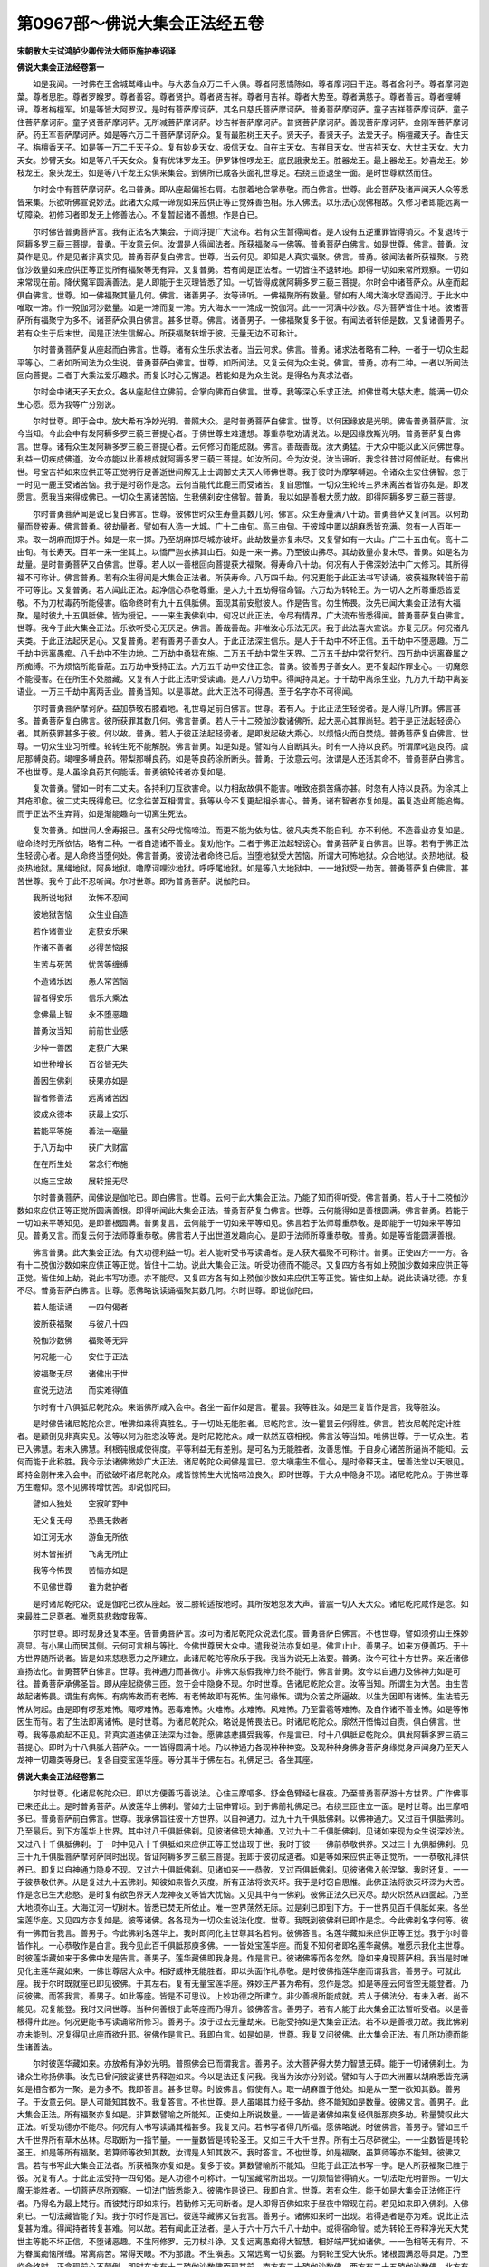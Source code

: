 第0967部～佛说大集会正法经五卷
==================================

**宋朝散大夫试鸿胪少卿传法大师臣施护奉诏译**

**佛说大集会正法经卷第一**


　　如是我闻。一时佛在王舍城鹫峰山中。与大苾刍众万二千人俱。尊者阿惹憍陈如。尊者摩诃目干连。尊者舍利子。尊者摩诃迦葉。尊者思胜。尊者罗睺罗。尊者善容。尊者贤护。尊者贤吉祥。尊者月吉祥。尊者大势至。尊者满慈子。尊者善吉。尊者哩嚩谛。尊者栴檀军。如是等皆大阿罗汉。是时有菩萨摩诃萨。其名曰慈氏菩萨摩诃萨。普勇菩萨摩诃萨。童子吉祥菩萨摩诃萨。童子住菩萨摩诃萨。童子贤菩萨摩诃萨。无所减菩萨摩诃萨。妙吉祥菩萨摩诃萨。普贤菩萨摩诃萨。善现菩萨摩诃萨。金刚军菩萨摩诃萨。药王军菩萨摩诃萨。如是等六万二千菩萨摩诃萨众。复有最胜树王天子。贤天子。善贤天子。法爱天子。栴檀藏天子。香住天子。栴檀香天子。如是等一万二千天子众。复有妙身天女。极信天女。自在主天女。吉祥目天女。世吉祥天女。大世主天女。大力天女。妙臂天女。如是等八千天女众。复有优钵罗龙王。伊罗钵怛啰龙王。底民誐隶龙王。胜器龙王。最上器龙王。妙喜龙王。妙枝龙王。象头龙王。如是等八千龙王众俱来集会。到佛所已咸各头面礼世尊足。右绕三匝退坐一面。是时世尊默然而住。

　　尔时会中有菩萨摩诃萨。名曰普勇。即从座起偏袒右肩。右膝着地合掌恭敬。而白佛言。世尊。此会菩萨及诸声闻天人众等悉皆来集。乐欲听佛宣说妙法。此诸大众咸一谛观如来应供正等正觉殊善色相。乐入佛法。以乐法心观佛相故。久修习者即能远离一切障染。初修习者即发无上修善法心。不复暂起诸不善想。作是白已。

　　尔时佛告普勇菩萨言。我有正法名大集会。于阎浮提广大流布。若有众生暂得闻者。是人设有五逆重罪皆得销灭。不复退转于阿耨多罗三藐三菩提。普勇。于汝意云何。汝谓是人得闻法者。所获福聚与一佛等。普勇菩萨白佛言。如是世尊。佛言。普勇。汝莫作是见。作是见者非真实见。普勇菩萨复白佛言。世尊。当云何见。即知是人真实福聚。佛言。普勇。彼闻法者所获福聚。与殑伽沙数量如来应供正等正觉所有福聚等无有异。又复普勇。若有闻是正法者。一切皆住不退转地。即得一切如来常所观察。一切如来常现在前。降伏魔军圆满善法。是人即能于生灭理皆悉了知。一切皆得成就阿耨多罗三藐三菩提。尔时会中诸菩萨众。从座而起俱白佛言。世尊。如一佛福聚其量几何。佛言。诸善男子。汝等谛听。一佛福聚所有数量。譬如有人竭大海水尽洒阎浮。于此水中唯取一渧。作一殑伽河沙数量。如是一渧而复一渧。穷大海水一一渧成一殑伽河。此一一河满中沙数。尽为菩萨皆住十地。彼诸菩萨所有福聚宁为多不。诸菩萨众俱白佛言。甚多世尊。佛言。诸善男子。一佛福聚复多于彼。有闻法者转倍是数。又复诸善男子。若有众生于后末世。闻是正法生信解心。所获福聚转增于彼。无量无边不可称计。

　　尔时普勇菩萨复从座起而白佛言。世尊。诸有众生乐求法者。当云何求。佛言。普勇。诸求法者略有二种。一者于一切众生起平等心。二者如所闻法为众生说。普勇菩萨白佛言。世尊。如所闻法。又复云何为众生说。佛言。普勇。亦有二种。一者以所闻法回向菩提。二者于大乘法爱乐趣求。而复长时心无懈退。若能如是为众生说。是得名为真求法者。

　　尔时会中诸天子天女众。各从座起住立佛前。合掌向佛而白佛言。世尊。我等深心乐求正法。如佛世尊大慈大悲。能满一切众生心愿。愿为我等广分别说。

　　尔时世尊。即于会中。放大希有净妙光明。普照大众。是时普勇菩萨白佛言。世尊。以何因缘放是光明。佛告普勇菩萨言。汝今当知。今此会中有发阿耨多罗三藐三菩提心者。于佛世尊生难遭想。尊重恭敬劝请说法。以是因缘放斯光明。普勇菩萨复白佛言。世尊。诸有众生发阿耨多罗三藐三菩提心者。云何修习而能成就。佛言。善哉善哉。汝大勇猛。于大众中能以此义问佛世尊。利益一切疾成佛道。汝今亦能以此善根成就阿耨多罗三藐三菩提。如汝所问。今为汝说。汝当谛听。我念往昔过阿僧祇劫。有佛出世。号宝吉祥如来应供正等正觉明行足善逝世间解无上士调御丈夫天人师佛世尊。我于彼时为摩拏嚩迦。令诸众生安住佛智。忽于一时见一鹿王受诸苦恼。我于是时窃作是念。云何当能代此鹿王而受诸苦。复自思惟。一切众生轮转三界未离苦者皆亦如是。即发愿言。愿我当来得成佛已。一切众生离诸苦恼。生我佛刹安住佛智。普勇。我以如是善根大愿力故。即得阿耨多罗三藐三菩提。

　　尔时普勇菩萨闻是说已复白佛言。世尊。彼佛世时众生寿量其数几何。佛言。众生寿量满八十劫。普勇菩萨又复问言。以何劫量而登彼寿。佛言普勇。彼劫量者。譬如有人造一大城。广十二由旬。高三由旬。于彼城中置以胡麻悉皆充满。忽有一人百年一来。取一胡麻而掷于外。如是一来一掷。乃至胡麻掷尽城亦破坏。此劫数量亦复未尽。又复譬如有一大山。广二十五由旬。高十二由旬。有长寿天。百年一来一坐其上。以憍尸迦衣拂其山石。如是一来一拂。乃至彼山拂尽。其劫数量亦复未尽。普勇。如是名为劫量。是时普勇菩萨又白佛言。世尊。若人以一善根回向菩提获大福聚。得寿命八十劫。何况有人于佛深妙法中广大修习。其所得福不可称计。佛言普勇。若有众生得闻是大集会正法者。所获寿命。八万四千劫。何况更能于此正法书写读诵。彼获福聚转倍于前不可等比。又复普勇。若人闻此正法。起净信心恭敬尊重。是人九十五劫得宿命智。六万劫为转轮王。为一切人之所尊重悉皆爱敬。不为刀杖毒药所能侵害。临命终时有九十五俱胝佛。面现其前安慰彼人。作是告言。勿生怖畏。汝先已闻大集会正法有大福聚。是时彼九十五俱胝佛。皆为授记。一一来生我佛刹中。何况以此正法。令尽有情界。广大流布皆悉得闻。普勇菩萨复白佛言。世尊。我今于此大集会正法。乐欲听受心无厌足。佛言。善哉善哉。非唯汝心乐法无厌。我于此法喜大宣说。亦复无厌。何况诸凡夫类。于此正法起厌足心。又复普勇。若有善男子善女人。于此正法深生信乐。是人于千劫中不坏正信。五千劫中不堕恶趣。万二千劫中远离愚痴。八千劫中不生边地。二万劫中勇猛布施。二万五千劫中常生天界。二万五千劫中常行梵行。四万劫中远离眷属之所痴缚。不为烦恼所能昏蔽。五万劫中受持正法。六万五千劫中安住正念。普勇。彼善男子善女人。更不复起作罪业心。一切魔怨不能侵害。在在所生不处胎藏。又复有人于此正法听受读诵。是人八万劫中。得闻持具足。于千劫中离杀生业。九万九千劫中离妄语业。一万三千劫中离两舌业。普勇当知。以是事故。此大正法不可得遇。至于名字亦不可得闻。

　　尔时普勇菩萨摩诃萨。益加恭敬右膝着地。礼世尊足前白佛言。世尊。若有人。于此正法生轻谤者。是人得几所罪。佛言甚多。普勇菩萨复白佛言。彼所获罪其数几何。佛言普勇。若人于十二殑伽沙数诸佛所。起大恶心其罪尚轻。若于是正法起轻谤心者。其所获罪甚多于彼。何以故。普勇。若人于彼正法起轻谤者。是即发起破大乘心。以烦恼火而自焚烧。普勇菩萨复白佛言。世尊。一切众生业习所缠。轮转生死不能解脱。佛言普勇。如是如是。譬如有人自断其头。时有一人持以良药。所谓摩叱迦良药。虞尼那嚩良药。竭哩多嚩良药。带梨那嚩良药。如是等良药涂所断头。普勇。于汝意云何。汝谓是人还活其命不。普勇菩萨白佛言。不也世尊。是人虽涂良药其何能活。普勇彼轮转者亦复如是。

　　复次普勇。譬如一时有二丈夫。各持利刀互欲害命。以力相敌故俱不能害。唯致疮损苦痛亦甚。时忽有人持以良药。为涂其上其疮即愈。彼二丈夫既得愈已。忆念往苦互相谓言。我等从今不复更起相杀害心。普勇。诸有智者亦复如是。虽复造业即能追悔。而于正法不生弃背。如是渐能趣向一切离生死法。

　　复次普勇。如世间人舍寿报已。虽有父母忧恼啼泣。而更不能为依为怙。彼凡夫类不能自利。亦不利他。不造善业亦复如是。临命终时无所依怙。略有二种。一者自造诸不善业。复劝他作。二者于佛正法起轻谤心。普勇菩萨复白佛言。世尊。若有于佛正法生轻谤心者。是人命终当堕何处。佛言普勇。彼谤法者命终已后。当堕地狱受大苦恼。所谓大可怖地狱。众合地狱。炎热地狱。极炎热地狱。黑绳地狱。阿鼻地狱。噜摩诃哩沙地狱。呼呼尾地狱。如是等八大地狱中。一一地狱受一劫苦。普勇菩萨复白佛言。甚苦世尊。我今于此不忍听闻。尔时世尊。即为普勇菩萨。说伽陀曰。

　　我所说地狱　　汝怖不忍闻

　　彼地狱苦恼　　众生业自造

　　若作诸善业　　定获安乐果

　　作诸不善者　　必得苦恼报

　　生苦与死苦　　忧苦等缠缚

　　不造诸乐因　　愚人常苦恼

　　智者得安乐　　信乐大乘法

　　念佛最上智　　永不堕恶趣

　　普勇汝当知　　前前世业感

　　少种一善因　　定获广大果

　　如世种增长　　百谷皆无失

　　善因生佛刹　　获果亦如是

　　智者修善法　　远离诸苦因

　　彼成众德本　　获最上安乐

　　若能平等施　　善法一毫量

　　于八万劫中　　获广大财富

　　在在所生处　　常念行布施

　　以施三宝故　　展转报无尽

　　尔时普勇菩萨。闻佛说是伽陀已。即白佛言。世尊。云何于此大集会正法。乃能了知而得听受。佛言普勇。若人于十二殑伽沙数如来应供正等正觉所圆满善根。即得听闻此大集会正法。普勇菩萨复白佛言。世尊。云何能得如是善根圆满。佛言普勇。若能于一切如来平等知见。是即善根圆满。普勇复言。云何能于一切如来平等知见。佛言若于法师尊重恭敬。是即能于一切如来平等知见。普勇又言。而复云何于法师尊重恭敬。佛言若人于出世道发趣向心。是即于法师所尊重恭敬。普勇。如是等皆能圆满善根。

　　佛言普勇。此大集会正法。有大功德利益一切。若人能听受书写读诵者。是人获大福聚不可称计。普勇。正使四方一一方。各有十二殑伽沙数如来应供正等正觉。皆住十二劫。说此大集会正法。听受功德而不能尽。又复四方各有如上殑伽沙数如来应供正等正觉。皆住如上劫。说此书写功德。亦不能尽。又复四方各有如上殑伽沙数如来应供正等正觉。皆住如上劫。说此读诵功德。亦复不尽。普勇菩萨白佛言。世尊。愿佛略说读诵福聚其数几何。尔时世尊。即说伽陀曰。

　　若人能读诵　　一四句偈者

　　彼所获福聚　　与彼八十四

　　殑伽沙数佛　　福聚等无异

　　何况能一心　　安住于正法

　　彼福聚无尽　　诸佛出于世

　　宣说无边法　　而实难得值

　　尔时有十八俱胝尼乾陀众。来诣佛所咸入会中。各坐一面作如是言。瞿昙。我等胜汝。如是三复皆作是言。我等胜汝。

　　是时佛告诸尼乾陀众言。唯佛如来得真胜名。于一切处无能胜者。尼乾陀言。汝一瞿昙云何得胜。佛言。若汝尼乾陀定计胜者。是颠倒见非真实见。汝等以何为胜恣汝等说。是时尼乾陀众。咸一默然互窃相视。佛言汝等当知。唯佛世尊。于一切众生。若已入佛慧。若未入佛慧。利根钝根咸使得度。平等利益无有差别。是可名为无能胜者。汝善思惟。于自身心诸苦所逼尚不能知。云何而能于此称胜。我今示汝诸佛微妙广大正法。诸尼乾陀众闻佛是言已。忽大嗔恚生不信心。是时帝释天主。居善法堂以天眼见。即持金刚杵来入会中。而欲破坏诸尼乾陀众。咸皆惊怖生大忧恼啼泣良久。即时世尊。于大众中隐身不现。诸尼乾陀众。于佛世尊方生瞻仰。忽不见佛转增忧苦。即说伽陀曰。

　　譬如人独处　　空寂旷野中

　　无父复无母　　恐畏无救者

　　如江河无水　　游鱼无所依

　　树木皆摧折　　飞禽无所止

　　我等今怖畏　　苦恼亦如是

　　不见佛世尊　　谁为救护者

　　是时诸尼乾陀众。说是伽陀已欲从座起。彼二膝轮适按地时。其所按地忽发大声。普震一切人天大众。诸尼乾陀咸作是念。如来最胜二足尊者。唯愿慈悲救度我等。

　　尔时世尊。即时现身还复本座。告普勇菩萨言。汝可为诸尼乾陀众说法化度。普勇菩萨白佛言。不也世尊。譬如须弥山王殊妙高显。有小黑山而居其侧。云何可言相与等比。今佛世尊居大众中。遣我说法亦复如是。佛言止止。善男子。如来方便善巧。于十方世界随所说者。皆是如来慈悲愿力之所建立。此诸尼乾陀等欣乐于我。我当为说无上法要。普勇。汝今可往十方世界。亲近诸佛宣扬法化。普勇菩萨白佛言。世尊。我神通力而甚微小。非佛大慈假我神力终不能行。佛言普勇。汝今以自通力及佛神力如是可往。普勇菩萨承佛圣旨。即从座起绕佛三匝。忽于会中隐身不现。尔时世尊。告诸尼乾陀众言。汝等当知。所谓生为大苦。由生苦故起诸怖畏。谓生有病怖。有病怖故而有老怖。有老怖故即有死怖。生何缘怖。谓为众苦之所逼故。以生为因即有诸怖。生法若无怖从何起。由是即有啰惹难怖。陬啰难怖。恶毒难怖。火难怖。水难怖。风难怖。乃至雷雹等难怖。及自作诸不善业怖。如是等怖因生而有。若了生法即离诸怖。是时世尊。为诸尼乾陀众。略说是怖畏法已。时诸尼乾陀众。廓然开悟悔过自责。俱白佛言。世尊。我等愚痴起不正见。背真实道违佛正法深为过咎。愿佛慈悲摄受我等。作是言已。时十八俱胝尼乾陀众。俱发阿耨多罗三藐三菩提心。即时为十八俱胝大菩萨众。一一皆得圆满十地。乃以神通力各现种种神变。及现种种身佛身菩萨身缘觉身声闻身乃至天人龙神一切趣类等身已。复各自变宝莲华座。等分其半于佛左右。礼佛足已。各坐其座。

**佛说大集会正法经卷第二**


　　尔时世尊。化诸尼乾陀众已。即以方便善巧善说法。心住三摩呬多。舒金色臂经七昼夜。乃至普勇菩萨游十方世界。广作佛事已来还此土。是时普勇菩萨。从彼莲华上佛刹。譬如力士屈伸臂顷。到于佛前礼佛足已。右绕三匝住立一面。是时世尊。出三摩呬多已。普勇菩萨前白佛言。世尊。我承佛旨往彼十方世界。以自神通力。过九十九千俱胝佛刹。以佛神通力。又过百千俱胝佛刹。乃至最后。到下方莲华上世界。其中过八千俱胝佛刹。见彼诸佛现大神通。又过九十二千俱胝佛刹。见诸如来现为众生说深妙法。又过八十千俱胝佛刹。于一时中见八十千俱胝如来应供正等正觉出现于世。我时于彼一一佛前恭敬供养。又过三十九俱胝佛刹。见三十九千俱胝菩萨摩诃萨同时出现。皆证阿耨多罗三藐三菩提。我即于彼初成道者。如是等如来应供正等正觉所。一一恭敬礼拜供养已。即复以自神通力隐身不现。又过六十俱胝佛刹。见诸如来一一恭敬。又过百俱胝佛刹。见彼诸佛入般涅槃。我时还复。一一于彼恭敬供养。从是复过九十五佛刹。知彼如来皆久灭度。所有正法将欲灭坏。我于是时窃自思惟。此佛正法将欲灭坏深为大苦。作是念已生大悲愍。是时复有欲色界天人龙神夜叉等皆大忧恼。又见其中有一佛刹。彼佛正法久已灭尽。劫火炽然从四面起。乃至大地须弥山王。大海江河一切树木。皆悉已焚无所依止。唯一空界荡然无际。过是刹已即到下方。于一世界见百千俱胝如来。各坐宝莲华座。又见四方亦复如是。彼等诸佛。各各现为一切众生说法化度。世尊。我既到彼佛刹已即作是念。今此佛刹名字何等。彼有一佛而告我言。善男子。今此佛刹名莲华上。我时即问化主世尊其名若何。彼佛答言。名莲华藏如来应供正等正觉。我于尔时善皆作礼。一心恭敬作是白言。我今见此百千俱胝那庾多佛。一一皆处宝莲华座。而复不知何者即名莲华藏佛。唯愿示我化主世尊。时彼莲华藏如来于多佛中发是告言。善男子。莲华藏佛即我身是。作是言已。彼诸佛等而各忽然。隐如来身现菩萨相。我当是时唯见化主莲华藏如来。一佛世尊居大众中。相好威神无能胜者。即以头面作礼恭敬。是时彼佛指莲华座而谓我言。善男子。可就此座。我于尔时既就座已即见彼佛。于其左右。复有无量宝莲华座。殊妙庄严甚为希有。忽作是念。如是等座云何皆空无能登者。乃问彼佛。而答我言。善男子。如此等座。皆是不可思议。上妙功德之所建立。非少善根所能成就。若人于佛法分。有未入者。尚不能见。况复能登。我时又问世尊。当种何善根于此等座而乃得升。彼佛答言。善男子。若有人能于此大集会正法暂听受者。以是善根得升此座。何况更能书写读诵常所修习。善男子。汝于过去无量劫来。已能受持如是大集会正法。若不以是善根力故。我此佛刹亦未能到。况复得见此座而欲升耶。彼佛作是言已。我即白言。如是如是。世尊。我复又问彼佛。此大集会正法。有几所功德而能生诸善法。

　　尔时彼莲华藏如来。亦放希有净妙光明。普照佛会已而谓我言。善男子。汝大菩萨得大势力智慧无碍。能于一切诸佛刹土。为诸众生称扬佛事。汝先已曾问彼娑婆世界释迦如来。今以是法还复问我。我当为汝亦分别说。譬如有人于四大洲置以胡麻悉皆充满如是相合都为一聚。是为多不。我即答言。甚多世尊。时彼佛言。假使有人。取一胡麻置于他处。如是从一至一欲知其数。善男子。于汝意云何。是人可能知其数不。我复答言。不也世尊。是人虽竭其力经于多劫。终不能知如是数量。彼佛又言。善男子。此大集会正法。所有福聚亦复如是。非算数譬喻之所能知。正使如上所说数量。一一皆是诸佛如来复经俱胝那庾多劫。称量赞叹此大正法。听受功德亦不能尽。何况有人书写读诵其福甚多。我复又问。若书写者得几所福。愿佛略说。时彼佛言。善男子。譬如三千大千世界所有草木丛林。尽取断为一指节量。一一量数皆是转轮圣王。又如三千大千世界。所有土石尽碎微尘。一一尘数皆是转轮圣王。如是等所有福聚。若算师等欲知其数。汝谓是人知其数不。我时答言。不也世尊。如是福聚。虽算师等亦不能知。彼佛又言。若有书写此大集会正法者。所获福聚亦复如是。复多于彼。算数譬喻所不能知。但能于此正法书写一字。是人所获福聚已胜于彼。况复有人。于此正法受持一四句偈。是人功德不可称计。一切宝藏常所出现。一切烦恼皆得销灭。一切法炬光明普照。一切天魔无能胜者。一切菩萨尽所观察。一切法门皆悉能入。彼佛作是说已。我即白言。世尊。若有众生。能于如是大集会正法修正行者。乃得名为最上梵行。而彼梵行即如来行。若勤修习无间断者。是人即得百佛如来于昼夜中常现在前。若见如来即入佛刹。入佛刹已。一切法藏皆能了知。我于尔时作是言已。彼莲华藏佛又告我言。善男子。诸佛如来时一出现。若得遇者是亦为难。说此正法复甚为难。得闻持者转复甚难。何以故。若有闻此正法者。是人于六十万六千八十劫中。或得宿命智。或为转轮王帝释净光天大梵世主等能不坏正信。不堕诸恶趣。不生阿修罗。无刀杖斗诤。又复远离愚痴得大智慧。相好端严犹如诸佛。一一色相等无有异。不为眷属痴恼所缠。常离病苦。常得天眼。不为那誐。不生嗔恚。又常远离一切贫窭。为铜轮王受大快乐。诸根圆满忍辱具足。乃至临命终时。正念现前心不颠倒。即时东方有十二殑伽沙数佛面现其前。南方有二十殑伽沙数佛。西方有二十五殑伽沙数佛。北方有八十殑伽沙数佛。上方有九十千俱胝佛。下方有百俱胝佛。如是等诸佛皆为现前。安慰其人咸作是言。汝善男子。勿生怖畏。汝先已能有大功德而为依怙。汝今见此百千俱胝那庾多殑伽沙数佛世尊不。彼答言见。时诸佛言。善男子。此诸如来。以汝功德力故俱来至此。彼人复言。我今以何善根力故而获如是。彼诸佛言。以汝久闻大集会正法大善根力。彼人又言。如我一人得闻正法。尚获如是无量功德。何况能令尽有情界普得闻知。时莲华藏如来广说。彼临命终人见诸佛已。又告我言。善男子。若人得闻此大正法一四句偈者。与彼供养十三殑伽沙数如来应供正等正觉。所获福聚等无有异。又若有人。得闻此大集会正法者。所有福聚。譬如遍满三千大千世界悉置胡麻。是等麻量一一皆是转轮圣王。假使有人。以诸珍宝各行布施。如是轮王所获福聚。不如唯施一须陀洹。若施一须陀洹。不如施彼遍满三千大千世界如前数量须陀洹。若施如是须陀洹。不如施一斯陀含。若施一斯陀含。不如施彼遍满三千大千世界如前数量斯陀含。若施如是斯陀含。不如施一阿那含。若施一阿那含。不如施彼遍满三千大千世界如前数量阿那含。若施如是阿那含。不如施一阿罗汉。若施一阿罗汉。不如施彼遍满三千大千世界如前数量阿罗汉。若施如是阿罗汉。不如施一缘觉。若施一缘觉。不如施彼遍满三千大千世界如前数量所有缘觉。若施如是缘觉。不如施一菩萨。若施一菩萨。不如施彼遍满三千大千世界如前数量所有菩萨。若施如是菩萨。不如于一如来发净信心布施供养。若于一如来信心供养。不如于彼遍满三千大千世界如前数量一切如来信心供养。虽于如是一切如来信心供养。不如有人于此大集会正法暂得闻持。所获福聚倍多于彼。何况更能书写读诵。如是功德不可称计。是时彼佛又告我言。善男子。汝可于此正法发净信心宣扬流布。诸凡夫类于此正法不能得闻。设有闻者生疑不信。如何能入此大法聚。譬如有人入于大海。而欲尽见其水边际。汝谓是人而能见不。我即答言。不也世尊。又如有人临于大海。以手勺水欲尽枯涸。汝谓是人而能成不。我复答言。不也世尊。是等愚人。虽于海水欲知边际欲尽枯涸。终不能就徒自疲劳。深为大失。时彼佛言。诸凡夫类亦复如是。于此正法不能听受。于生死海妄生颠倒增长愚痴。深为太失。是人虽经百千俱胝那庾多如来应供正等正觉出现于世。不种善根。不得见佛。不闻是法。不为诸佛之所护念。若有智者。能于百千俱胝那庾多佛所发净信心。见彼诸佛生大欢喜。乃从诸佛得闻是法。闻是法已即如实知不生轻谤。是人得大善利。即为诸佛共所护念。若人于此正法。能听受书写一四句偈者。是人当生过九十五千俱胝佛刹已。得生极乐世界佛闻法。寿命八万四千劫。彼莲华藏佛复告我言。若人于五逆罪。或自所作。或教他作。或见闻随喜。是人当受五无间苦。若有得闻此大集会正法一四句偈。即得销灭如是等业。是时彼佛。即复为我宣说伽陀。

　　汝今听我说　　闻此经功德

　　往劫有一人　　具造五种业

　　谓杀父害母　　破和合僧伽

　　毁菩萨三昧　　坏如来正智

　　彼人作是罪　　后即生追悔

　　忧恼复啼泣　　心生如是念

　　我造众恶业　　非唯坏此身

　　后世及多劫　　其身皆破坏

　　从苦生于苦　　苦受转复深

　　远离众善友　　为世所轻诮

　　世出世间法　　我悉皆已焚

　　无量劫善因　　破坏不增长

　　如世间舍宇　　众彩所庄严

　　而忽为火焚　　人皆绝爱乐

　　我作罪亦然　　此世与他世

　　为业火所焚　　自他非爱乐

　　在在世所生　　人讥骂捶打

　　常贫困饥渴　　苦恼众所侵

　　如是等报应　　非别因所感

　　皆从五业生　　不善果无失

　　我今苦既然　　谁为救护者

　　亲友力不能　　一切无依止

　　复作是思惟　　我不如今时

　　往彼高山顶　　坠身终此命

　　免增长恶业　　转生于苦恼

　　此世及他世　　为恶业所坏

　　内既无依怙　　身外亦复然

　　现为过失因　　当受极恶报

　　彼作是念已　　而复自啼泣

　　即时虚空中　　有天人告言

　　悲哉汝愚痴　　心生诸苦恼

　　无归复无救　　汝自作五业

　　杀父害母等　　苦恼今自受

　　何故作是思　　欲高山殒命

　　我今劝于汝　　勿起愚痴见

　　但生悔过心　　何须损身命

　　贪嗔痴三毒　　从汝心所生

　　恶趣中苦恼　　无由得免离

　　虽欲绝身命　　不得名精进

　　此处命速尽　　后恶报速生

　　汝今听我言　　为汝设方便

　　佛菩萨圣道　　汝未能趣向

　　今可往一山　　仙人修行处

　　汝当亲敬礼　　彼能为救护

　　有最胜方便　　谓上妙正法

　　能离诸怖畏　　销除极恶业

　　彼人于是时　　闻空中言已

　　即诣于山中　　仙人修行处

　　到已见一仙　　即时头面礼

　　合掌白是言　　愿仙救护我

　　我怖畏苦恼　　造极重五业

　　必堕于恶趣　　云何得免离

　　我于昼夜中　　饮食及坐卧

　　常忧生苦恼　　暂时无少乐

　　我今于仙人　　生信心尊重

　　如我所问者　　愿仙为我说

　　我造众恶业　　如何得销灭

　　时彼仙答言　　汝问我当说

　　是时彼仙人　　食已濯手足

　　即跏趺而坐　　听彼亲自首

　　彼人时右绕　　礼仙而退坐

　　白言我愚痴　　杀父及害母

　　破和合僧伽　　毁菩萨三昧

　　坏如来正智　　造此五种业

　　彼仙闻是说　　即时而谓言

　　汝实不善人　　作如此等罪

　　彼人闻仙言　　又复生忧恼

　　恐畏无所救　　必当堕恶趣

　　是时从座起　　礼彼仙人足

　　转复生恭敬　　作如是白言

　　仙人悲念我　　极重恶业者

　　疑惑苦恼深　　唯愿作依怙

　　我虽如是悔　　无出离方便

　　仙人大慈悲　　令我罪销灭

　　仙闻是说已　　安慰彼人言

　　汝今勿怖畏　　我能为救护

　　一心开导汝　　令汝离众苦

　　得重罪销灭　　我即是所归

　　佛有妙法门　　名为大集会

　　是最上方便　　汝昔曾闻不

　　彼人答仙言　　我昔未曾闻

　　仙人复告言　　哀哉罪业者

　　如人火已焚　　谁当为说法

　　我今以悲心　　示汝微妙法

　　汝今当善听　　我念往昔时

　　过无量无边　　阿僧祇数劫

　　时有一啰惹　　无垢月为名

　　眷属甚炽盛　　以正法治世

　　啰惹于一时　　而生育一子

　　即令召相师　　观彼善恶相

　　乃问相师言　　今我此一子

　　为善为恶相　　汝观当云何

　　相师前白言　　怪哉此一子

　　如我所观者　　其相极不善

　　啰惹复谓言　　不善相云何

　　如汝所观相　　谛实为我说

　　相师作是白　　此子至七岁

　　当起痴害心　　断于父母命

　　啰惹复告言　　其相虽如是

　　宁弃我身命　　此子终不坏

　　我若弃是者　　当不复人趣

　　即令诸眷属　　善养育我子

　　其后彼童子　　不久渐长大

　　是时无垢月　　忆彼相师言

　　即生如是念　　今我业恐至

　　有何所吝惜　　既作是念已

　　乃敕令童子　　汝今继我位

　　复谓童子言　　汝今当谛听

　　今我此境界　　广大复殊异

　　如日月照世　　富贵而自在

　　今我此提舍　　悉当付于汝

　　我于此境中　　不复为所有

　　时诸臣仆等　　忽闻是事已

　　来诣无垢月　　咸作是白言

　　我尊今何故　　弃舍于境界

　　其事知云何　　愿尊为我说

　　无垢月答言　　汝等今当知

　　付提舍与子　　亦非无因缘

　　我念于往昔　　啰惹名莲华

　　境界甚广大　　自在而富贵

　　而彼于一时　　亦生于一子

　　其年渐长大　　即害其父母

　　我今若不以　　此提舍与子

　　当如彼莲华　　受无量苦恼

　　我常自思惟　　不应生后悔

　　以是因缘故　　我今当付彼

　　是时彼仙人　　为造五业者

　　说是因缘已　　复告彼人言

　　汝今造五业　　极重过于彼

　　我生悲愍心　　为汝设方便

　　汝可诣佛所　　听大集会法

　　若得听受者　　罪业皆销灭

　　所有烦恼障　　悉皆得无碍

　　以闻正法故　　免堕于恶趣

　　若人能一心　　听大集会法

　　一四句偈者　　获无量福聚

　　灭五逆重罪　　得广大果报

　　一切诸盖缠　　刹那能解脱

　　时彼造业人　　闻仙所言已

　　即合掌恭敬　　一心头面礼

　　作如是赞言　　善哉善知识

　　能引示于我　　大集会法门

　　仙人说此已　　时有万二千

　　诸天子众等　　来诣仙人所

　　各恭敬合掌　　头面礼仙足

　　复有四俱胝　　诸大龙王众

　　亦来诣仙所　　以头面礼足

　　又有万八千　　俱胝夜叉王

　　来诣于仙所　　亦头面礼足

　　俱白如是言　　善哉大仙人

　　深了诸佛法　　善开天界门

　　及灭亿僧祇　　三涂受苦趣

　　称扬大集会　　微妙最上法

　　有殊胜功德　　能息诸重罪

　　若人于一偈　　随喜而听受

　　乃可得名为　　深种善根者

　　何况更一心　　生尊重恭敬

　　以华鬘涂香　　栴檀末香等

　　珍宝盖幢幡　　供养此正法

　　自作及劝他　　见闻生随喜

　　所获诸福报　　广大无有穷

　　善哉汝仙人　　真实具悲者

　　天子龙王众　　及夜叉王等

　　作是称赞已　　礼仙而不现

　　尔时普勇菩萨。于释迦牟尼佛前。广说莲华藏如来称赞大集会正法如是功德已。合掌恭敬前白佛言。世尊。若复有人。于此正法但能合掌顶礼恭敬。所获善利而复云何。佛言普勇。是人所获福聚亦复无边。譬如无热恼池龙王所居。而彼宫殿日所不照。有五大河。池水流出无有穷尽。假使有人欲知池水一一滴数。汝谓是人而能知不。普勇白言。不也世尊。佛言。此大集会正法。所有善根广大无比亦复如是。假使有人。欲知此法功德限量。纵经千劫终不能尽。又复普勇。此法甚深难解难了。一切如来所共尊重。若复有人须臾听受。即得如是广大利益。普勇菩萨复白佛言。世尊。彼五大河其名何等。佛言五大河者。所谓殑伽河。细多河。嚩刍河。阎牟那河。赞捺啰婆誐河。此五大河。一一各有五百小河而共围绕。其水流注入于大海。彼五大河一一河中。而复各有一大龙王。所谓欢喜龙王。商珂龙王。嚩汉底龙王。唧怛啰西那龙王。法思惟龙王。如是等龙王。各与一千眷属俱。于阎浮提时降甘雨。百谷苗稼皆悉滋茂。乃至山川溪壑林薮泉池。花卉果蓏枝叶根茎。雨之所及无不丰足。普勇当知。若有众生于此正法。起不善语业而生轻谤。彼所获罪无量无边。又复若有众生于此正法。发善语业而行赞叹。彼所获福聚亦无量无边。是人即能亲近善友。得见如来。若得见佛。即能销灭一切罪障。普勇。譬如四大洲中有铁轮王为一洲主。威猛自在广大快乐。复能利益一切人民。今此大集会正法亦复如是。于阎浮提中。为诸众生作大利益。若不得闻此正法者。是人不能成就阿耨多罗三藐三菩提。不能住菩提场处师子座转大法轮击大法鼓。亦复不能入涅槃界放大光明普照世间。普勇菩萨复白佛言。世尊。彼莲华上世界。莲华藏如来所说仙人。而能令彼造五业者得灭重罪。我实不知居何等位。愿佛慈悲当为开示。佛言普勇。彼仙人者已得不退转地。久已成就大集会正法。普勇当知。诸佛语言甚深微妙。若有闻此正法深生信受。是即见彼仙人。亦同见彼殑伽沙等诸佛如来殊妙色相。诸佛爱敬诸佛称赞。常所安住诸佛三昧。而能通达如是大集会正法。

**佛说大集会正法经卷第三**


　　尔时世尊。告普勇菩萨言。汝今谛听我念过去无量无数阿僧祇劫前。值遇十二俱胝如来应供正等正觉。同名宝上我于尔时修勇施行。即以饮食衣服殊妙庄严珍宝璎珞及诸华鬘涂香等。一一供养彼等诸佛。时诸如来。皆与我授阿耨多罗三藐三菩提记。普勇。我复又念过去劫中。值遇十八俱胝如来应供正等正觉。同名宝光。我亦是时修勇施行。亦以如上诸供具等。一一供养彼等诸佛。时诸如来亦皆与我授阿耨多罗三藐三菩提记。普勇。我复又念。过去劫中。值遇二十俱胝如来应供正等正觉。同名顶生。我亦是时修勇施行。亦以如上诸供具等。一一供养彼等诸佛。时诸如来亦皆与我授阿耨多罗三藐三菩提记。普勇。我复又念。过去劫中。值遇二十俱胝如来应供正等正觉。同名饮光。我亦是时修勇施行。亦以如上诸供具等。一一俱养彼等诸佛。时诸如来亦皆与我授阿耨多罗三藐三菩提记。普勇。我复又念过去劫中。值遇十六俱胝如来应供正等正觉。同名无垢光。我亦是时修勇施行。为大长者甚大财富。亦以如上诸供具等。一一供养彼等诸佛。时诸如来亦皆与我授阿耨多罗三藐三菩提记。普勇。我复又念过去劫中。值遇九十五俱胝如来应供正等正觉。同名能寂。我亦是时修勇施行。为大国王能以正法治于一切。自在快乐世财无量。亦以如上诸供具等。一一供养彼等诸佛。时诸如来亦皆与我授阿耨多罗三藐三菩提记。普勇。我复又念过去劫中。值遇九十俱胝如来应供正等正觉。同名作庄严。我亦是时修勇施行。为婆罗门有大宝聚。于一时中尽舍所有。办如上等诸妙供具。一一供养彼等诸佛。时诸如来亦皆与我授阿耨多罗三藐三菩提记。普勇。我复又念过去劫中。值遇十八俱胝如来应供正等正觉。同名金仙人。我亦是时修勇施行。亦以如上诸供具等。一一供养彼等诸佛。时诸如来亦皆与我授阿耨多罗三藐三菩提记。普勇。我复又念过去劫中。值遇十三俱胝如来应供正等正觉。同名吉祥光。我亦是时修勇施行。亦以如上诸供具等。一一供养彼等诸佛。时诸如来亦皆与我授阿耨多罗三藐三菩提记。普勇。我复又念过去劫中。值遇二十五俱胝如来应供正等正觉。同名妙华。我于尔时初发信心。出家修道常行精进。于如是等诸如来所。一一恭敬承事供养。如彼阿难等无有异。时诸如来亦皆与我授阿耨多罗三藐三菩提记。普勇。我复又念过去劫中。值遇十二俱胝如来应供正等正觉。同名胜观。我时于彼亦复出家。是时阎浮提中所有众生悉皆大富。七宝具足快乐无碍。无一众生受不足苦。彼诸佛等既出于世。广为众生宣说大集会正法。我时于彼诸如来所。恭敬尊重承事供养。求授阿耨多罗三藐三菩提记。时诸佛等皆不与我授记。我即白言。诸佛世尊。我于何时当得授记。彼诸佛言。善男子。汝从是过阿僧祇劫。有佛出世号曰然灯。彼佛世尊当授汝记。我时闻是诸佛言已。修菩萨行转复精进。即时又过阿僧祇劫。然灯如来出现于世。我时于彼为摩拏嚩迦名为胜云。修诸梵行得见彼佛。生大欢喜恭敬尊重发希有心。即持优钵罗华七茎。供养彼佛。作是愿言。愿我以此善根。回向阿耨多罗三藐三菩提。是时燃灯如来。于大众中与我授记作如是言。善男子。汝于未来世过阿僧祇劫当得成佛。名释迦牟尼。十号具足。我于尔时得授记已。于彼佛前踊身虚空。高十二多罗树。却复于地一心欢喜。即时证得无生法忍。普勇当知。我于如是无数劫中。修诸梵行种诸善根供养诸佛。皆为圆满诸波罗蜜故。自圆满已。复令无数百千俱胝那庾多众生悉皆圆满。如是一切诸波罗蜜法。我于今日。已得成就阿耨多罗三藐三菩提。普为众生广大宣说最上甚深微妙法门。若有众生乐见诸佛。即现佛身而为说法。若有众生乐见菩萨。即现菩萨身而为说法。若有众生乐见缘觉。即现缘觉身而为说法。若有众生乐见声闻。即现声闻身而为说法。又复若在天趣。即现天身而为说法。若在人趣。即现人身而为说法。若在龙趣。即现龙身而为说法。若在夜叉趣。即现夜叉身而为说法。若在鬼趣。即现彼身而为说法。随诸趣类一切众生彼彼色相而为现身。以善方便为宣妙法。使无怖畏令深信解。普勇。我今何故以诸方便。现种种身而为说法。以诸众生闻是法已。于胜义谛得大总持。观诸世间起无常想。常念修行一切善法。而能究竟离诸杂染。真实善根无所损减。我于长夜以是方便。利益安乐一切众生。普勇。如我上说。此大集会正法。有如是功德。于此会中有生疑者互相谓言。正法果报为有耶为无耶。阿耨多罗三藐三菩提为可得耶。为不可得耶。一切众生为能度耶。为不能度耶。有作是言。如佛所说。诸法实有因能生果。果必从因。种善因者善法何失。有作是言。诸法非有果报亦无。因本自空何能有果。因果既无妄言归趣。普勇。一切众生差别心行。明暗相违因果自异。彼正说者起真实见。是即名为建立正法。此人福报汝今听说。二十劫中不生北俱卢洲。二十五劫中皆生三十三天。彼天报尽乃生百千诸佛刹中。见彼诸佛听闻正法。是人不复退转于阿耨多罗三藐三菩提。彼邪说者起断灭见。是即名为破坏正法。此人罪报汝今复听。从此命终生大地狱受苦一劫。如是一劫而复一劫正满八劫。一一别生一大地狱。于如是等八大地狱受大苦已。复于九千二十八劫中。尚于三恶趣。展转复生受大苦恼。过是劫已虽得人身。于万六千劫中死母胎藏。万四千劫中舌根不具。万二千劫中为莽娑宾拏。万一千劫中生便无目。普勇当知。一切众生无有穷尽。若此界若他界。若生缘若死缘。若是处若非处。若可意若不可意。唯心造作随业发现。或有众生修诸善法得生天趣。或有众生为菩提故修诸行愿。或有众生渐得究竟无上寂灭。以是因缘。诸佛如来。为无数百千俱胝那庾多众生。若已发趣若未发趣。若天人龙神等说法化度。于刹那顷无有休息。尔时世尊当说法时。复有八万四千婆罗门众。九十千俱胝外道尼乾陀等众。互相议言。今沙门瞿昙。居王舍城鹫峰山中。普会大众知说何等。我等今者可共往彼相与论义。正当是时诸婆罗门外道既相议已。乃与无数眷属来诣佛所。是时世尊。即于会中。放大希有净妙光明普照大众。时慈氏菩萨摩诃萨即从座起。偏袒右肩右膝着地。合掌恭敬前白佛言。世尊。非无因缘而放是光。今此大众咸欲闻知。愿佛慈悲为我等说。佛言善男子。汝今当知。今此会中有无量众皆来集会。慈氏菩萨复白佛言。世尊。为何等众。若天众耶。若人众耶。若龙神夜叉等众耶。佛言慈氏。如汝所言皆来集会。复有诸婆罗门外道尼乾陀等众。来入会中与我论义。既调伏已。我即当为如应说法。彼八万四千婆罗门。九十千俱胝外道尼乾陀等众。皆发阿耨多罗三藐三菩提心。慈氏。复有万八千俱胝龙王众。来入会中闻我说法已。亦皆发阿耨多罗三藐三菩提心。复有六万俱胝净光天子众。三万二千俱胝诸天魔众。万二千俱胝阿修罗众。如是等皆来入会听受正法。复有诸大国王。所谓欢喜王。妙喜王。最上喜王。人仙王。净军王。梵音王。善现王。爱军王。喜军王。妙色王。胜军王。增长王。如是等五百大国王。各与千俱胝眷属俱。皆来入会听受正法。一一皆住坚固阿耨多罗三藐三菩提心。慈氏。以是因缘放此光明。

　　尔时慈氏菩萨。闻佛说是大众集会。于天人非人等中。有发阿耨多罗三藐三菩提心者。有闻正法生信受者。生大欢喜礼佛足已右绕三匝。即于会中隐身不现。是时诸婆罗门外道尼乾陀左啰迦波哩没啰惹迦。若天若龙。乃至五百大国王等。到佛所已随自修敬各坐一面。

　　尔时东方有三万俱胝大菩萨众。东南方亦复如是。南方有五万俱胝大菩萨众。西南方亦复如是。西方有六万俱胝大菩萨众。西北方亦复如是。北方有八万俱胝大菩萨众。东北方亦复如是。上方有十万俱胝大菩萨众。下方有九万俱胝大菩萨众。如是等十方诸大菩萨众。一一皆已圆满十地。随方而来入佛会中。到佛所已各各头面。礼世尊足退坐一面。

　　尔时世尊。告普勇菩萨言。普勇。汝今复往十方世界。宣示诸菩萨众。作如是言。如来今日当为众生宣说大集会正法。令彼十方一切菩萨合掌顶礼生随喜心。

　　尔时普勇菩萨承佛圣旨。即以头面礼世尊足右绕三匝。忽于会中隐身不现。遍往十方世界。随一一方发大音声。作是唱言。今娑婆世界释迦牟尼如来。当为众生宣说大集会正法。如是三复皆唱是言。今娑婆世界释迦牟尼如来。当为众生宣说大集会正法。是时十方诸佛及诸菩萨。皆闻是言各各称赞。善哉善哉。释迦牟尼如来。能与众生利益安乐。及赞普勇菩萨。能于十方世界宣扬佛事。

　　尔时普勇菩萨。遍于十方世界。宣示诸大菩萨已。一弹指顷还复此土住立佛前。礼世尊足退坐一面。是时四方有四风神王来入会中。尽王舍城所有境界过百由旬。悉令清净无诸尘秽。帝释天主持金刚杵来入会中。诸魔外道慑然而视十方世界。于虚空中布大香云降大香雨。沉水栴檀不可为喻。又复雨众天华。所谓优钵罗华俱母那华。奔拏利迦华等。种种妙华。住于空中变成伞盖。又于佛上变作八万四千楼阁。一一皆是七宝所成。众彩杂饰殊妙庄严。又于空中现大宝座无量无边。一一座上悉皆有佛。现为众生宣说妙法。时彼三千大千世界六种震动。

　　尔时普勇菩萨摩诃萨。合掌恭敬前白佛言。世尊。以何因缘于虚空中。现斯瑞相甚为希有。而彼大地忽然震动。愿佛慈悲当为宣说。

　　佛言普勇。今此会中十方诸大菩萨。及天人龙神等皆悉来集。我今当为宣说正法。又复为诸外道。破彼邪心令归正见。以是因缘故现斯瑞。普勇当知。诸凡夫类虽得值遇如来应供正等正觉出现世间。不能于佛殊妙色相。起尊重心生难遭想。设得闻佛宣说正法。不能依法修行。复生取相起我慢心。暂得听闻妄生多解。而复起于易所得想。疑惑不信作如是言。如佛所说若契经若祇夜。我昔不闻知何所说。我今不能听受记念。我于诸法悉自了知。此人以是迷惑心故。恣己愚痴违背佛法作罪业因。自造经书撰集义理。于世间中而为正说作如是言。我所造集是巧便智。转劝他人使令修习。虽复以己所造经书劝人修习。设使种种方便。终不能令一补特伽罗而获利乐。于多生中自坏其身。业因缘故临命终时受大苦恼。普勇。此诸外道起迷惑心。生不正见不能解脱。如彼初生飞禽未生翅羽其何能飞。说能飞者是为虚诳。此外道辈若不回心归佛正法。其何能得究竟无上清净涅盘。彼常自计为涅盘者亦为虚诳。何以故。此外道辈造不正因起戒禁取。破坏自身断灭正法。坚着我见无由解脱。设得人身尚非胜报。云何实得清净涅盘。于其自身犹未能知。本何所来当何所往。生灭唐捐受诸苦恼。增长恶趣无有休息。我观是辈深可悲愍。

　　尔时世尊作是说已。告诸外道尼乾陀等言。汝等当知。阎浮提中有大珍宝。无能护者随意当用。我所宣说是大法聚。诸有求者无所吝惜。汝等若有疑惑及所希求当恣汝问。如来大悲一一为汝分别开示。

　　尔时诸外道尼乾陀等各从座起。合掌向佛作是问言。世尊。佛于长夜度诸众生令出轮回。云何众生生灭相续无有间断。我于是事不能了知。愿佛宣说。

　　尔时世尊即于会中。告药王军菩萨言。今此会中诸外道辈。以我大法光明威神照故渐能开解。被精进铠息疑惑心。能以此义问佛世尊。药王军。一切生者略有二种。一者久生。二者初生。譬如有人富贵自在。忽于一时以水沐发。复以鲜洁上妙衣服。而为严饰乃出其舍。时有贫人见已欣乐。即自还家亦沐其发。复以故衣洗濯令净。是人虽复多汲其水。濯彼故衣徒使疲劳。终不能令服饰新好。一切生中。若久生者同彼贫人。濯其故服终不能净。若初生者如彼富人。衣新好衣未生尘垢。

　　尔时诸婆罗门外道尼乾陀等。闻佛作是说已即白佛言。何者初生。何者久生。佛言彼六趣中相续展转。受苦众生名为久生。何以故。此等众生于六趣中。不生厌离不求解脱。时诸婆罗门外道等。复白佛言。世尊。如佛所说。久生众生于轮回中。受诸苦恼不能解脱。初生众生愿佛显示。作是言已。尔时忽有九十四千俱胝摩拏嚩迦。来入会中。于世尊前不伸礼敬。复无所问默然而住。是时药王军菩萨。见是事已即白佛言。世尊。何因缘故。今此辈等来入佛会。而不礼敬复无所问。其事云何。佛言药王军。此诸摩拏嚩迦是初生者。于佛世尊未有所问。是时彼诸摩拏嚩迦。即作是言。世尊。我等是初生者。佛言。如是如是。汝等初生如日初出。光明普照遍于一切。无量众生所共瞻睹。汝等久于佛道心已成熟。诸菩萨法昔已通达。虽名初生而久修习。是时九十四千俱胝初生摩拏嚩迦。即各踊身虚空从空中下。一一皆得圆满十地。

　　尔时药王军菩萨。合掌恭敬生希有心。前白佛言。世尊。此等众生得大善利。久已尽彼轮回苦恼具大精进。是名初生。今日见佛于刹那间即得解脱。是时诸婆罗门外道尼乾陀等众中有诸盲者。以闻法故忽见光明。各得观佛殊妙色相。见佛相已咸作是言。如来应供正等正觉。是最胜师我等归依。即起合掌生净信心。俱白佛言。我等今者得见世尊。佛言。汝等应当重复审谛。观佛如来殊善色相。汝等当知。汝等今者。诸善根力已成熟故得见世尊。又得听闻大集会法。是时诸盲外道。得是利已生大欢喜。各各皆发阿耨多罗三藐三菩提心。

　　尔时会中诸婆罗门外道尼乾陀等。闻佛说法。亦皆发阿耨多罗三藐三菩提心。证得无生法忍。悉皆圆满十地。即时又成大菩萨众。乃各踊身虚空高七多罗树。于其空中各现种种神通变化。及化种种华鬘璎珞。伞盖幢幡七宝楼阁等。住于佛上而为供养。各作是念。今我此身从佛智生。从正法生。一切如来是真归处。作是念已从空而下。礼世尊足退住一面。

　　是时会中有无数百千天子。见是事已。即说伽陀。

　　我佛大沙门　　得最上善利

　　于一切世间　　最尊无与等

　　三摩地愿力　　皆悉已具足

　　一切胜义法　　无余不知者

　　一切众生类　　无始轮回苦

　　佛善巧方便　　普令得解脱

　　婆罗门外道　　咸得大利乐

**佛说大集会正法经卷第四**


　　尔时药王军菩萨摩诃萨从座而起。益加恭敬。膝轮着地礼世尊足。礼已合掌前白佛言。世尊。以何因缘。此诸菩萨能于空中现诸神变。于如来前现诸色像。佛言谛听。药王军。此诸善男子。已得一切如来共所摄受。不久即成阿耨多罗三藐三菩提。处大法座转妙法轮。以法光明普照群品。以是因缘能为变化。

　　是时药王军菩萨复白佛言。如佛世尊于长夜中。度脱三界一切众生其数甚多。云何是等无有穷尽。佛言。善哉善哉。药王军。譬如有人以诸谷麦而为种莳。各各分别而无间杂。其后依时彼诸种子皆悉成熟。是人即时次第而收。若谷若麦亦无间杂。如是展转收已复种。种已复收无有穷尽。药王军。此诸众生亦复如是。业因缘故布诸种子。若善若恶无有间杂。后时成熟受诸果报亦无间杂。如是展转生已复生亦无穷尽。

　　药王军。诸有修习菩萨行者。能布一切善法种子。一一成熟。既成熟已即能出生一切善法。善法生已生大欢喜爱乐佛法。彼善法种虽经多劫终无能坏。药王军。当知是名初发心菩萨。而彼所得一切善法。聚集了知转倍增胜。虽复梦有所见。而能离诸怖畏。何以故。一切业障悉得清净。不造恶法离诸苦恼。恶境现前而不能动。若于梦中见大火聚光焰炽盛。菩萨见已不生怖畏。何以故。诸烦恼薪为智慧火之所焚烧。无能乱故。又于梦中若见大水。而不清洁彻底浊秽。菩萨见已亦不生怖。何以故。已尽一切所作业故。如牛撤轭而得自在。又于梦中持以利刀。自断其头复断他头。菩萨尔时亦不生怖。何以故。贪嗔痴法诸烦恼中而为根本。菩萨已断无所惧故。药王军。彼初发心菩萨于六趣轮回已得解脱。而复于中随顺受生。皆是菩萨以方便力。示现化度一切众生。而实菩萨常生诸佛清净刹中。一切如来所共摄受。

　　药王军。汝今当知。于后末世若有众生。能发回向菩提心者。是即安住一切佛智。得见诸佛圆满善法。永不复生诸疑惑心。药王军。我于无数百千那庾多劫。勤行苦行修诸善法。于一切法觉了自性。即得成就阿耨多罗三藐三菩提。既圆满已复以方便善巧智慧广说诸法。令诸众生得生诸佛清净刹中受胜妙乐。而能了知诸灭道法。了知胜妙诸根本法。了知胜妙善处法。了知胜妙神通法。了知胜妙善处寂灭法。药王军。所言灭者其义云何。药王军菩萨言。世尊。所谓法处。佛言。法处者何。药王军菩萨言。其法处者。所谓精进持戒二法。若已发起。若未发起。戒行具足。是名法藏。世尊。诸法从是法藏所生。佛言。善哉善哉。药王军。于如来前能答是义。药王军菩萨复白佛言。世尊。诸佛如来以何义故出现世间。佛言药王军。诸佛出世。为欲令诸众生持戒多闻得具足故。令悉了知胜妙乐处故。令于一切胜妙法门通达趣入故。入是法门已即能广修一切善法。以方便力增长善根。于世出世最胜妙法皆悉通达。药王军菩萨白佛言。世尊。云何名出世法。佛言药王军。出世法者所谓涅槃法。若了诸法自性。是即了知涅槃胜法。彼诸法者即正法蕴。若于是法如实而知。如实而证。于出世法中是为第一。药王军。诸异生类。于佛世尊深妙法中。自不生信趣向修习。亦复不能转劝他人。此等异生身坏命终。而无善法为所依怙。药王军。汝今谛听。我念往昔有一商人。为求利故借千两金。欲往他国而为贸易。其人父母以爱念故谓其子言。此等金宝非己所有。若自持往或时散失苦恼倍增后悔何益。是时其子反生恚恨不听是言。即负此金便往他国。既至彼已时分未久。其所负金皆已散坏。复无所得渐不能住。即便追悔生大苦恼。其人后时虽复还国不自归舍。以苦恼心生大疾病。时彼父母知子虽还不便归舍。又闻金宝皆已散坏。忧愁迷闷窃相谓言。此非我子是大恶友。破坏我族悉使贫匮。复致他怨何所依赖。我等今者作何方便得免斯苦。是时父母以忧苦故。厌己身命欲自殒灭。时彼商人既闻父母忧恼如此。即便还家向彼父母哽然而住。父母忽见其子。顿失前怒即同谓言。我子何能受斯病苦。我闻是事恐汝命终。汝今既来宽我忧虑。时彼商人告父母言。我身与心苦恼如是。支节痛逼命将不救。何以故。我于今时眼不欲视。耳不欲闻。心识迷闷众苦所集。设使父母如何救护。父母告言。我子于此勿生怖畏。汝命未尽我皆救汝。汝今苦恼必是虐疾。心识迷乱妄有所见。时子答言。我非虐疾亦无所见。诸可爱境皆不现前。唯见死苦大可怖事。定趣命终无能救者。父母告言。我子所苦。多是天神所持。世间诸有被执持者。皆诣天祠以求救护。若如是者方得脱免。子言可尔。是时父母持以妙香即诣天祠。既至彼已告守门者。引至天前焚香启愿祈求悔谢。时守门者谓父母言。汝若欲子病得脱免。天神欢喜。当设祭祀必获如意其所祭物。法应当须断一人命。及一钵戌方名为祭。是时父母闻彼言已共相谓言。我今若不祀彼天神。我子何由得免斯苦。然我今者家复穷困。何能办彼祭所须物。宜共还家作诸方计。既相议已即便还家。尽其家中一切所有。而为贸易得一钵戌。复共出舍诣一富人作是告言。我今求贷黄金少分。当期十日即便归还。若违是言过十日者。我皆以身为君婢仆。作是言已富人即与。时彼父母既得金已不复还家。即持是金而得一人。其所鬻人不知何作。即随其主诣彼天祠。至天祠已谓守门者言。我等今者持所祭物来祀天神。守门者言。汝当随意。时彼父母于天神前焚香启愿作如是言。愿我此子病苦得免。天神欢喜。言已即时以所祭人及彼钵戌。自手断命而为祭祀。其所祭人当断命时。既被持缚无所能避。唯念诸佛一称是言。那谟没驮耶。言已命断时彼天神受其祭已诳父母言。汝子所疾是我所执。我今放舍令子得脱。是时父母闻其言已。欢喜踊跃拜谢而出。父母相庆互相谓言。我子从今既得病愈。又复决定而得长命。我等今者虽复无金。可还富人当如本言。为彼婢仆而无所恨。是时父母方共言议。未及还家忽逢人告。子命已尽。时彼父母一闻是言。生大苦恼俱死躄地。佛言药王军。我观世间愚痴异生惑业所缠。不善知识共相集会。互为衰损亦复如是。此等异生身坏命终堕于恶趣。受大苦恼无能救护。

　　药王军菩萨白佛言。世尊。如佛所说祀天神者。此等异生死堕何处。佛言药王军。止不须问。药王军复白佛言。世尊。我等众中有乐闻者愿佛为说。佛言药王军。汝今当知。时彼父母既命终已。俱堕众合地狱受大苦恼。时彼子者堕炎热地狱中受大苦恼。彼天祠中为守门者。以导引故见作随喜。命终已后堕阿鼻地狱受大苦恼。药王军复白佛言。世尊。彼所祭人当生何处。佛言药王军。此人命终生三十三天。六十劫中受胜妙乐。药王军复白佛言。世尊。此人以何因缘得生于彼。佛言药王军。此人临命终时。纯善相应发净信心。归依如来一称那谟没驮耶故。是人即为深种善根。又复于八十劫中得宿命智。在在所生离诸烦恼息一切苦。

　　尔时药王军菩萨前白佛言。世尊。诸有众生。乐欲趣证涅盘法者。当修何行。佛言药王军。当修精进行勇猛坚固。药王军言。云何名精进行。又于何处而能发起。佛言。精进行者。于诸果法而不懈退。是名精进行。精进处者。所谓预流果名精进处。一来果名精进处。不还果名精进处。阿罗汉果名精进处。缘觉果缘觉智果名精进处。菩萨果菩萨智果名精进处。药王军。诸修菩提者。于如是等处。而能发起广大精进。

　　尔时佛告药王军菩萨言。我念往昔。于一时中有一摩拏嚩迦。于平实地才种一树。即生芽茎枝叶华果光润可爱。其树盘根广一由旬。于少时间悉皆具足。次复有一摩拏嚩迦。寄前树侧亦种一树根才置地。忽为大风之所偃拔。芽茎枝叶尚不能生。况复华果而能成就。彼次种树人见是事已。即移其树欲种他处。是时先种树人作如是言。云何于我平实地上而致破坏。彼次种树人言。我今自为移所种树。非特破坏汝平实地。如是往来互相诤竞。是时有人潜告于王。王既闻已敕令往捉。使者奉命奔至于彼。时二诤人各大惊怖。使者执持来至王所。是时王问彼二人言。汝等何故互相诤竞。先种树人具如实说。次种树者作如是言。大王当知。我为自无地土种植。暂于此人借地种树。我所种者为风所拔根不能固。至于芽茎枝叶华果皆不能生。此人种树于少时间即生芽茎。枝叶华果悉皆具足。又复盘根一由旬量。我见是事内自羞愧。即移其树欲种他处。彼获如意而复生嗔。以是缘故共相诤竞。愿王察我无赐罪罚。时王即敕召集臣寮。是时诸臣寮等有三十俱胝。闻王有命齐至王所。俱白王言。有何宣令。王言。汝等当知。今我国中适闻一事甚为希有。此有一人才种一树。于少时间即生芽茎。枝叶华果悉皆具足。又复盘根一由旬量。汝等颇曾见是事不。如我所见诸有树木。开华结果极甚疾者。亦半月分。或一月分。今此树者昔未闻见。汝等云何。是时臣寮中。有一人前白王言。我于是事亦未决定如实可信。如王所说我亦生疑。愿王更召此种树人。审谛而问知其实不。王即宣召先种树人而复问言。汝所种树于少时间开华等事当如实不。汝若虚妄我必罪汝。时彼人言。王如父母能生于我。我今对王何敢虚妄。愿王无疑是事诚实。王言。我昔未闻况复能见。我于是事如何生信。是时彼人复白王言。大王若或不信。愿王诣彼亲自观察。时王即与三十俱胝臣寮同诣树所。既至彼已即见其树枝叶滋茂果实繁多。见已生信叹其希有。王时于彼亦种一树。亦不即生芽茎枝叶况复华果。王既见已惭对臣寮。生大嗔恚即敕令伐。彼先种树诸力士等。咸遵王命持斧竞伐伐一树时有十二树同时复生。七宝庄严广大殊妙。时王见已转复生嗔。又敕令伐如是等树。时诸力士又共持斧伐十二树。伐此树时是处复有二十四树同时还生。彼一一树枝叶华果转复繁茂。又复皆有一命啄鸟游戏其上。众色严身音声清妙。时王见已复甚嗔恚。自索一斧欲断一树。斧所及处甘露流溢。时王见已便生信悔。敕令召彼先种树人。是时此人先被持缚。今方得解奔诣王所。王复问言。汝何缘故始种一树。即生芽茎枝叶华果。我令伐已生十二树。七宝庄严广大无比。如是又伐即复又生转倍于前。异鸟奇音甚为希有。我亦种树不即能生。况复华果庄严等事。是义云何汝当实说。彼人答言。大王。是我福德力之所致故。如是又言。大王。是我福德力之所致故。时诸臣寮闻是语已。皆大嗔怒咸作是念。如何此人对王自矜我福德力。即共责彼而作。是言。汝愚痴人如何对王自矜福德。若如是者汝莫胜王或与王等。尔时彼人向诸臣寮。稽首恭敬说是伽陀。

　　我不乐王位　　广集诸财宝

　　久发最胜愿　　成佛二足尊

　　我至涅盘界　　而不住寂灭

　　以方便愿力　　出现于世间

　　说法度众生　　咸令至彼岸

　　离缚而自在　　得最上安乐

　　我以宿业故　　今被王持缚

　　胜愿力既然　　我业尽销灭

　　尔时复有二十四俱胝金啄鸟。飞于空中出清妙声奏诸音乐。是时复有三万二千妙宝楼阁同时出现。一一楼阁其量高广二十五由旬。彼楼阁间一一别有二十五俱胝金啄鸟。翔集其上说是伽陀。

　　大王何故起恶心　　伐彼可爱即生树

　　佛神力故刹那间　　二六倍等复生长

　　王以我心亦种树　　不生芽茎及华果

　　见如是事信不生　　徒增烦恼起嗔恚

　　王善力故后生信　　当来定获最胜果

　　尔时王言。空中声者是大贤善。我本何心故生破坏。我今已信深自悔责。时王又闻空中作如是言。大王。彼先种树者。即当成佛出现世间为天人尊。王即仰问空中贤者。彼次种树人。以何缘故种树不生。空中答言。大王当知。此人广造罪业无少善根。以是缘故一切破坏。尔时彼王以善根力久成熟故。得见如是希有事已。又闻空中如是言等。发起增上最胜善心。是时即得安住十地平等善法。彼三十俱胝臣寮。亦以善根成熟力故。亦复安住彼十地法。

　　尔时药王军菩萨。闻佛世尊作是说已。生大欢喜叹未曾有。合掌恭敬前白佛言。世尊。昔时王等以何缘故。即得安住彼十地法。佛言药王军。彼王与臣。诸佛如来久已授记。皆得成佛。药王军当知。彼所种树皆是诸佛神力所现。我于今日复现是事。与彼昔时等无有异。

　　尔时世尊于众会中。从其面门放大希有八万四千净妙光明。彼一一光各有无数百千种色。所谓青黄赤白红紫碧绿。如是等种种色光。普照无边诸世界已。其光旋还右绕佛身。复从世尊顶门而入。

　　尔时药王军菩萨。合掌恭敬礼世尊足。而白佛言。世尊。何因缘故。放是希有广大光明普照世界。若无因缘。如来应供正等正觉不放光明。愿佛慈悲略为宣说。

　　佛言药王军。汝今见彼随方来者。诸世界中无数人众。咸来集此大众会不。药王军言。不也世尊。我今不见。佛言。汝当审谛重复观察。

　　尔时药王军菩萨承佛圣旨。四方上下皆悉观察。即于东方见一大树殊妙庄严。其量高广七千由旬。有二万五千俱胝人众。周匝围绕入佛会中。于佛世尊不伸问讯亦无所说。寂然无声住佛一面。南西北方上下方等亦复如是。尔时药王军菩萨见是事已。前白佛言。世尊。我有少疑欲伸请问。愿佛世尊为分别说。佛言药王军。汝今有疑恣汝所问。我当为汝一一开示。是时药王军菩萨复白佛言。世尊。今此四方上下世界。一一大树有诸人众。周匝围绕来入会中。寂无言说各住一面。何因缘故其事如是。佛言药王军。汝今欲知其事因缘。自可往彼随方世界一一亲问彼佛世尊。必当为汝如实宣说。药王军菩萨白佛言。世尊。我承佛旨今当自往随方世界问彼世尊。然我以何神力而能往彼。佛言。汝当以自神力往诸世界。吾复为汝神力加被。药王军菩萨即于会中。绕佛三匝已隐身不现。从是东方过九十六俱胝世界。到一世界名为月灯。彼有佛名月上境界。十号具足。有八十俱胝大菩萨众围绕说法。药王军菩萨既到彼已。即时头面礼彼佛足。合掌恭敬而白彼佛言。世尊。我于娑婆世界释迦牟尼佛所。见此东方。有一大树殊妙庄严。其量高广七千由旬。有二万五千俱胝人众。周匝围绕来入佛会。南西北方上下方等亦复如是。我不能知是事因缘。化主释迦牟尼佛。遣我来此自问其故。唯愿世尊为决所疑。

　　尔时月上境界如来告药王军菩萨言。善男子。彼佛会中所来大树广大殊胜。能于彼方施作佛事。彼诸人众从树所生。为显诸佛神通力故。

　　药王军菩萨复白彼佛言。世尊。是事希有我昔未闻。况复能见。又复世尊。今此会中无数人众住世尊前。周匝围绕无空隙处。此诸人众仅容其身。皆不能见彼二手臂。是事云何愿佛为说。彼佛言。善男子。此诸人众若行若住。或复屈伸皆悉无碍。药王军菩萨复白彼佛言。世尊。我所未了是义云何。彼佛言。善男子。汝今乐见此诸人众伸其臂不。药王军菩萨言。我今乐见愿佛显示。尔时月上境界如来。即于会中舒金色臂普示大众。是时在会百千俱胝人众。即各一时亦舒一臂。一一皆雨无数百千种香。所谓涂香末香等供养于佛。是时彼佛告药王军菩萨言。善男子。汝今见此人众各舒一臂雨众妙香供养世尊如是事不。答言已见。彼佛言。善男子。汝今当知。此诸百千俱胝人众。皆是化生如梦所见。

　　尔时药王军菩萨见是事已。即白彼佛言。世尊。此诸人众于须臾间各舒一臂。尚能雨彼无数妙香。何况尽令舒其二臂。雨是香等倍复甚多。彼佛言。如是如是。善男子。如此等类皆是如来神力所化不可限量。诸众生界亦复如是。若生若灭如梦如幻。一切有为皆无实法。药王军菩萨复白彼佛言。世尊。诸众生类有初生者。有久生者。彼佛言如是。药王军菩萨言。不知何者是名初生。又复何者得名久生。彼佛言。今此会中百千俱胝人众。适舒一臂各雨香者是为久生。彼娑婆世界释迦牟尼佛所。从树生者是为初生。药王军菩萨重白彼佛言。世尊。我今于此而欲复见彼初生者。愿佛显示。

　　尔时月上境界如来即时复舒右臂。是时四方有百千俱胝人众。上方下方亦各有二十五俱胝人众。同时而来入佛会中。亦复于佛不伸问讯亦无所说。寂然无声住佛一面。是时药王军菩萨前白彼佛言。世尊。云何是等无数人众。于刹那间来入佛会。亦各寂然住佛一面。彼佛言。善男子。此诸人众是初生者。不知生法。不知灭法。亦复不知老病死忧悲。爱别离。怨憎会等如是诸法。亦复不知苦及苦受不从苦生。于一切法非所修习。非所了知。云何于今能有所说。是故各各寂然而住。药王军菩萨复白彼佛言。世尊。如佛所说。此诸人众是初生者。不知此等从何所来。于一切法皆不能知。彼佛言。善男子。此等众生非业报生。非诸功巧所能造作。亦不由彼父母缘生。不从诸受相应所生。亦非过去业因缘生。亦不思念苦受等想。生已无住从如是来故无所说。乃于诸法不能了知。亦复不生我我所想。药王军菩萨复白彼佛言。世尊。此既名为初生者。为从何生。复从何灭。彼佛言。善男子。如佛所生彼如是生。如佛所灭彼如是灭。善男子。譬如有人违背王法。为王系闭久处牢狱。而彼狱中极甚黑闇。不为日光所能照烛。受大苦毒多生惊怖。是时其狱忽为火焚。四面炽然人皆惊唤。彼所系人尚未能出。时王闻已即遣力士。作诸方便令救。是人既得离彼狱火难已。而见于王王言赦汝。自今已往莫复更作如是罪犯。若更作者为彼系缚无有出期。善男子。如来亦复如是。已断贪嗔痴等一切烦恼。圆满一切出世善法。又能息除一切病苦。复以种种大悲方便。于六趣中救度一切受苦众生。一一皆令离诸缠缚。如彼日光破诸冥闇。灭诸罪垢生善作意。善男子。若久生。若初生。一切众生皆令解脱。是时彼佛说是法时。空中有声说是伽陀。

　　如来大悲者　　处清净刹中

　　从善法种生　　因果无所失

　　佛境界清净　　开微妙法门

　　以大悲方便　　度诸众生类

　　次第而开导　　皆令至涅槃

　　常寂静世间　　诸所作无染

　　自从无始劫　　若久生初生

　　三界六道中　　无数众生聚

　　佛悲愿力故　　咸归解脱门

　　若世出世间　　普得大利乐

　　尔时月上境界如来即于会中放大希有净妙光明。于其光中出广大声普震十方。复于声中出如是言。善哉诸佛神通力。善哉妙法功德力。善哉和合大集会。种种神变不思议。善哉宣说妙法门。一切众生得利乐。

　　尔时药王军菩萨见大光明。又闻空中作如是声。称扬赞叹合掌恭敬。礼彼佛足前白佛言。世尊。何因缘故放是光明。彼佛言。善男子。汝今见此会中诸初生者不。答言已见。彼佛言。善男子。此诸人众根缘成熟。即于是日闻我说法。一一皆当圆满十地。

　　尔时药王军菩萨即从座起。踊身虚空高八万由旬。是时复有八万俱胝天人。于虚空中雨诸妙华供养彼佛。时诸初生者。各各恭敬顶礼世尊。是时十方有诸菩萨。乃至一切龙神夜叉等又悉云集。时药王军菩萨于虚空中合掌。一心而向彼佛说是伽陀。

　　善哉佛神力　　放光出大声

　　三千世界中　　无有不闻者

　　三十二地狱　　受苦诸众生

　　得闻是音声　　苦恼皆停息

　　三界诸天众　　亦闻是音声

　　各起恭敬心　　欢喜而称赞

　　三千大千界　　普闻广大声

　　以佛大神通　　皆六种震动

　　三万俱胝数　　大海诸龙王

　　闻是大音声　　皆来至佛会

　　三万俱胝数　　诸啰刹娑王

　　闻是大音声　　皆来至佛会

　　二万五千数　　俱胝必隶多

　　闻是大音声　　皆来至佛会

　　毗沙门宫内　　无数诸夜叉

　　闻是大音声　　皆来至佛会

　　十方诸世界　　有百千俱胝

　　菩萨以神通　　皆来至佛会

　　月上境界佛　　为初生众生

　　欲说妙法门　　是故皆云集

　　尔时药王军菩萨。说是伽陀已。从空而下住立佛前。合掌恭敬白彼佛言。世尊。今此会中诸来菩萨。乃至一切龙王鬼神皆已来集。各各乐欲听佛说法。今正是时愿佛为说。彼佛言。善男子。汝今当知。此初生众已得远离一切罪业。梵行具足得大总持。一切善法皆已圆满。我今为彼说大法蕴时药王军菩萨复白彼佛言。世尊。此诸大众渴仰欲闻。愿佛为说。

**佛说大集会正法经卷第五**


　　尔时月上境界如来。告药王军菩萨言。汝等当知。一切众生有身皆苦。生老病死忧恼悲痛。怨憎会。爱别离。所欲不成就。如是等法悉皆是苦。逼迫众生不能解脱。此一切苦甚可怖畏。而诸众生于是苦义不闻不知。尔时会中诸初生者。闻佛说是诸苦法名。即皆合掌前白佛言。世尊。我等乐闻此诸苦义愿佛为说。佛言。诸善男子。非唯汝等乐闻。一切众生皆亦如是。诸初生者复白佛言。世尊。所言死者其义云何。佛言。诸善男子。所谓识灭身坏故名为死。一切众生命欲终时。有三种风而来破坏。所谓灭识风。动转识风。起识风。此三种风。众生命欲尽时。令识散灭动转改易。诸初生者言。世尊彼灭识风。云何能令众生识灭身坏。佛言。彼灭识风复有三种。所谓刀针大力。由是三种能灭其识。识既灭已身即破坏。诸初生者言。世尊。云何名身。佛言。身者所谓如幻如焰。又如重担。复如涎洟腐烂等物。诸无智者不能觉了。生为大苦由生发起。缘法聚集命根连持。而无其实非爱相应。如是等法假名为身。诸初生者言。世尊。云何名命。复何名灭。佛言。识所连持是名为命。业报衰谢识法离散。命根断绝身分破坏故名为灭。诸善男子。我今复为汝说身分所有。当知人身诸分筋脉有一俱胝数。有八万四千毛孔。有千二百身分支节。有三百八身骨。此等共成人身。复有八万四千族虫。如是生类同依人身。于人身中昼夜[口*(一/巾)]食。而复诸虫互相食啖诸苦随生。如是八万四千族虫。其中有二大者。于七昼夜互相交斗。至第七日彼一虫死。又复一虫而共交斗。一虫死已一虫复生。如是展转。乃至人命断时。此诸虫类一切坏灭无所依止。诸异生类不能觉了。内外苦法相续生灭。老病死法皆不能怖。若顺若违互相交斗。如身二虫苦恼随生而不觉了。身坏命终都无所有。诸善男子。有一异生命将不久。有善知识来为安慰问其人言。汝现生中叵曾知见生老病死诸艰苦不。彼人答言。我曾知见。善知识言。汝今既自知见如是等苦。何不生厌起增胜心。于二世中种少善根。断诸恶法修诸正行。若能如是舍此报已。生他胜处离诸怖畏。以其善法为所依怙。况复世间诸有苦法。一一分明尽可观察。汝岂不闻。大地若击能发大声。善法若作有大胜力。是故于诸如来清净刹中种诸善法。所谓以其华鬘涂香饮食衣服卧具医药。供养如来及诸苾刍苾刍尼优婆塞优婆夷清净四众。如是供养是为于佛刹中种诸善种。当能出生一切善果。汝今于此遇大法王出现世间。若不种诸善根而无所益。时善知识为彼异生说伽陀曰。

　　如来出世间　　击广大法鼓

　　开微妙法门　　令一切趣入

　　广度诸众生　　归涅盘寂灭

　　汝今见是事　　何不起精进

　　尔时彼人亦说伽陀。答善知识言。

　　若愚痴无智　　复会遇恶友

　　广造染法因　　谓贪欲等事

　　起我见增盛　　破和合僧伽

　　毁坏于塔寺　　不深信三宝

　　但造众恶业　　不作善因缘

　　于一切时中　　常生诸过失

　　恼乱于父母　　不生孝敬心

　　出非法语言　　轻谤诸贤善

　　造此恶因故　　必堕地狱中

　　自受苦恼身　　无能救护者

　　可畏与众合　　炎热及阿鼻

　　如是诸狱中　　展转受诸苦

　　从是大狱出　　复入小狱中

　　谓刀兵莲华　　受苦而相续

　　如是大小狱　　有无数众生

　　随自业因缘　　轻重而受报

　　或百劫千劫　　或复更长时

　　恶业绳所缠　　无由能解脱

　　彼刀兵地狱　　纵广百由旬

　　不见彼狱门　　唯诸受苦者

　　百千俱胝数　　剑树与刀山

　　驱彼罪人登　　身分皆断坏

　　暂时虽死灭　　复被业风吹

　　即时还复生　　而受诸苦恼

　　地狱无边际　　众生亦无穷

　　以恶业因缘　　相续不间断

　　我造诸恶业　　定堕彼趣中

　　善知识今时　　听说所造业

　　我曾起贪心　　广造于舍宅

　　彩画复雕镂　　金宝以庄严

　　复置诸园林　　仓库及产业

　　畜牛马生类　　皆以为资具

　　父母及眷属　　内外数甚多

　　奴婢与妓人　　其数无有限

　　常令于昼夜　　动种种歌音

　　但纵己乐心　　不念于他苦

　　恃彼不富贵　　作种种庄严

　　凡所受用物　　悉金银珍宝

　　以香水澡沐　　复涂诸妙香

　　龙脑与栴檀　　及彼麝香等

　　香水澡沐已　　次第而严身

　　手钏及指环　　皆用珍宝作

　　以真珠璎珞　　而为项庄严

　　最上好真金　　复为耳珰等

　　身分庄严已　　顶戴诸妙华

　　苏摩那瞻波　　及诸异香者

　　复着妙好衣　　谓最上细氎

　　鲜白复清洁　　皆妙香所薰

　　饮食最上味　　甘美复馨香

　　侍者供所须　　暂无饥渴想

　　地敷好茵蓐　　履践而游行

　　左右有侍人　　自在复尊贵

　　如是广严饰　　而爱乐其身

　　常保惜护持　　不生破坏想

　　既富乐具足　　余复无所思

　　恣其染欲心　　造不善过失

　　眼贪于色境　　诸根亦复然

　　彼为过失因　　自不能觉了

　　见闻觉知处　　诸烦恼随生

　　于顺违境中　　起贪嗔痴法

　　柔软等诸触　　触身心起爱

　　彼爱想既生　　诸罪业皆作

　　我曾于一时　　无故害有情

　　以箭射鹿身　　令彼命断灭

　　但取其肉食　　不念后世中

　　果报自当受　　谁人能代者

　　我愚痴无智　　但资养其身

　　一日死苦来　　识灭身破坏

　　唯集诸苦恼　　无一可爱心

　　父母及诸亲　　相视不能救

　　良医妙药等　　亦唐设其功

　　徒增悲恼心　　无救济方便

　　我若命断已　　弃于尸陀林

　　为鸟兽诸虫　　充足而食啖

　　一切无所有　　空幻法现前

　　诸境悉皆空　　唯果报不失

　　是时无所托　　唯善法可依

　　如我造恶因　　当堕于地狱

　　广积罪业蕴　　后苦恼随生

　　于彼三世中　　破坏善法种

　　受想行二法　　以诸触为因

　　触故诸爱生　　而成忧苦缚

　　善法如良药　　能治贪爱心

　　贪等既不生　　诸恶不能作

　　我实无福慧　　虚受于人身

　　佛宣方便门　　布施持戒等

　　我不能自作　　不随喜见闻

　　正法不能听　　愚痴日增长

　　无明等烦恼　　随转而无穷

　　障善法因缘　　何由能解脱

　　迷惑心散乱　　无少时静住

　　烦恼火所烧　　受种种缠缚

　　于身无少乐　　乐法不暂生

　　命将不久时　　一切皆破坏

　　唯诸佛胜法　　能救苦众生

　　戒法真实门　　登者得大乐

　　如我所造业　　深自生追悔

　　今遇善知识　　是故如实说

　　尔时月上境界如来。告药王军菩萨言。善男子。诸异生类临命终时生大惊怖。苦恼其心无所救护。唯诸善法能为所依。殊胜果报而无所失。尔时彼佛即说伽陀曰。

　　众生作恶业　　定堕地狱中

　　饥时吞铁丸　　渴复饮铜汁

　　身出猛火焰　　恶业故自烧

　　身分皆破坏　　受惊怖大苦

　　彼不见乐境　　不闻正法名

　　唯苦逼身心　　一切皆非爱

　　众生作善法　　定生善趣中

　　善知识会遇　　劝导修善法

　　发生正信解　　具戒慧多闻

　　诸烦恼灭除　　而成正等觉

　　精进行最上　　佛出世所宣

　　策发诸善根　　不生于退屈

　　慈悲真梵行　　摄一切众生

　　自利复利他　　皆令得解脱

　　善男子谛听　　佛所说真实

　　出微妙法音　　令一切调伏

　　大悲心为父　　菩提心为母

　　善法为知识　　能救护众生

　　正觉出于世　　说最胜法门

　　方便化众生　　令住寂灭地

　　佛为大悲者　　最上世间尊

　　普观诸有情　　等同为佛子

　　平等无有二　　使一切归依

　　尔时彼佛说是法时。三千大千世界六种震动。时药王军菩萨合掌恭敬白彼佛言。有何因缘大地震动。愿佛慈悲当为我说。彼佛言。善男子。汝当四方观察有何所见。是时药王军菩萨承佛圣旨。即时四方观察。见此大地震动。于少时间而复破裂。有六十五俱胝人从地而生。

　　尔时六十五俱胝初生者。即皆合掌俱白佛言。我等从何所生。佛于会中指前初生者。告彼从地生者言。诸善男子。汝等见此诸人众不。答言已见。佛言。如彼所生汝等亦然。从地生者又言。此诸人众当应灭不。佛言。如是如是。彼等皆灭。诸善男子。非唯此众。一切有情悉皆归灭。是时先在佛会诸初生者。各起合掌白彼佛言。世尊。如佛所说生死二法。我等厌患非所爱乐。佛言。汝等既能厌患生死。云何不能发起精进。此诸初生者又白佛言。世尊。我等于如来前听受正法。见此菩萨声闻大众。有大神通威德具足。是我所乐。我等亦欲趣进修习远离生死。

　　尔时药王军菩萨复见有诸从地生者。即时与五百大菩萨。各各以自通力于其会中。又复踊身虚空高二万由旬。于其空中或现经行相。或现跏趺相。或现师子王步相。或现象王步相。或现诸异兽等步相。现如是等诸相已。复于空中作诸神变。时此菩萨等各有身光。于虚空中如百千俱胝日月光明。

　　尔时诸从地生者俱白彼佛言。世尊。何因缘故有是广大光明。及于空中现诸神变希有等事。佛言。诸善男子。汝等见诸菩萨住空中不。答言已见。佛言。此大光明是诸菩萨各各身光。此诸菩萨一一皆能现诸神通变化等事。是时药王军等诸菩萨众。即于空中出微妙声。俱白彼佛言。愿佛慈悲为诸众生宣说法要。若天若人得闻法者。皆得最上利益安乐。我等今时皆是如来大悲方便。精进愿力所建立故。愿佛于今显法光明普照世间。作是言已俱从空下住于佛前。彼佛告药王军菩萨言。善男子。汝今见此三千大千世界六种震动不。药王军菩萨言。已见世尊。然今我等不能了知。以何缘故有如是事。又复我今有少疑惑。欲问世尊愿为开决。彼佛言。善男子。汝今有疑恣汝所问。若过去未来现在三世等事。我当为汝一一如实分别演说。药王军菩萨白彼佛言。世尊。今此会中何故有八万四千天子众。八万四千俱胝大菩萨众。一万二千俱胝龙王众。一万八千俱胝部多众。二万五千俱胝必舍左众。以何义故如是等众其数甚多。彼佛言。善男子。汝今当知。此诸大众俱来集会。皆是于此听佛说法。即于是日获大利乐永出轮回。又复其中有得安住十地法者。有得安住涅盘界者。有得解脱老病死苦住安乐法者。有得解脱烦恼缚者。有得深入佛正法者。药王军菩萨复白彼佛言。世尊。如来善为一切众生作诸善巧。方便事业随顺摄化。云何是中而无懈倦。彼佛言。善男子谛听。如来起大悲心设诸方便。普摄有情皆令解脱常无懈倦。但诸异生愚于善法。虽遇如来不能亲近。听受修习不求解脱。善男子。如来今日于大众中吹大法螺。击大法鼓。出大法声。演大法义。若天若龙。乃至八部四众。及诸初生者。如是一切大众。咸于今日得大总持。圆满善法安住十地。普获利乐一切。皆是如来神通方便所作。令诸众生住精进地。得法具足如佛世尊。

　　尔时六十五俱胝数中。有五千初生者。俱从座起合掌向佛。而白佛言。世尊。我等有身而为重担。深为大怖何由解脱。又复一切众生处轮回中暂无寂静。所欲碍心不能了知。住黑闇地不能明了。唯愿世尊。摄受我等及诸众生。施以无畏令得安乐。劝请世尊宣说妙法。令诸少慧众生增长正慧。苦恼众生皆得解脱。世世所生见佛闻法。

　　尔时药王军菩萨向彼初生者。说是伽陀曰。

　　汝等乐欲闻正法　　先须饮食资身命

　　后起无畏广大心　　深得最上妙法味

　　彼初生者亦说伽陀。答药王军菩萨言。

　　汝尊者大智　　善调寂诸根

　　有广大名称　　一切皆爱敬

　　已圆满善法　　一切无不知

　　云何作是言　　饮食资身命

　　如我等意者　　饮食为过因

　　食已于腹中　　成种种杂秽

　　虽增长色力　　而恶法随生

　　三涂恶趣中　　当生大怖畏

　　诸众生罪业　　皆从饮食生

　　所有贪爱心　　由饮食所起

　　世间愚痴者　　生种种贪心

　　营广大田园　　舍宅楼阁等

　　诸妙好服饰　　及最上庄严

　　众妙宝七珍　　真珠璎珞等

　　象马及车乘　　奴婢数甚多

　　富贵虽暂时　　终归无常法

　　如其寿命尽　　流转诸趣中

　　正法不能闻　　善知识远离

　　假使四大洲　　为彼转轮王

　　七宝皆具足　　圆满千子众

　　富贵大自在　　勇猛复威严

　　一切所归依　　悉恭敬称赞

　　尽一生胜报　　是等亦无常

　　彼寿限既终　　善恶业随受

　　虽富有珍宝　　勇猛大威德

　　寿命若尽时　　自力不能救

　　尊者如我说　　一切无所依

　　唯诸佛如来　　是真所归仗

　　如父复如母　　能养育出生

　　平等而爱怜　　一切皆如子

　　譬日月光明　　普照诸冥闇

　　所有轮回苦　　断灭令不生

　　拔彼烦恼根　　使离诸怖畏

　　普令有情类　　证无上菩提

　　宣说正法门　　令住不退转

　　世间饮食等　　无利生过失

　　不得生诸天　　非为可爱果

　　于世间无乐　　当招极苦报

　　损减于寿命　　造不善业因

　　生富乐贪爱　　不能了无常

　　不造最胜业　　不了知妙法

　　不念离过失　　不住寂静心

　　寿命既尽已　　诸趣受诸苦

　　无常杖所打　　五欲绳所缚

　　苦恼而转增　　业报不能脱

　　过去业所照　　无救无所依

　　当识法灭时　　徒增悲恼怖

　　我宁以珍宝　　金银及玻璃

　　广施一切人　　终不生吝惜

　　我宁以身力　　为他人仆使

　　设经彼长时　　终不生疲倦

　　若起贪爱想　　广集诸珍财

　　及饮食上味　　我即生怖畏

　　愿尊者谛听　　如我等所言

　　假使彼诸天　　受胜妙乐报

　　以诸妙宝器　　盛种种上味

　　甘美复馨香　　食者生适悦

　　益天人身分　　色力及威力

　　彼受报若终　　一切皆非实

　　以是故我等　　不爱乐饮食

　　唯乐正法门　　求解脱众苦

　　远离贪爱缚　　得自在无碍

　　归依佛世尊　　大仙真圣者

　　汝尊者大智　　我恭敬顶礼

　　具广大慈悲　　众生皆乐见

　　汝名字何等　　愿尊为我说

　　若见闻随喜　　得诸根清净

　　尔时药王军菩萨复说伽陀。答初生者言。

　　汝今欲闻我名字　　彼一切名唯佛知

　　百千俱胝众初生　　彼名一一佛能了

　　彼初生者。又说伽陀曰。

　　我曾从佛亲听受　　初生久生一切名

　　唯汝名字最甚深　　未曾闻佛为广说

　　是时药王军菩萨复说伽陀。答初生者言。

　　当知我名字　　号为药王军

　　妙药救众生　　是故得其号

　　一切众生类　　种种病所缠

　　我以方便门　　随顺而救济

　　贪为病最大　　恼害于世间

　　由此病为因　　而生诸过失

　　嗔病如大火　　焚烧寂静心

　　唯甘露法药　　能除诸苦恼

　　痴病大可怖　　覆没智慧心

　　死堕恶趣中　　不得闻正法

　　由此三种病　　展转诸病生

　　益愚痴闇冥　　我皆施法药

　　普令离过失　　灭一切业因

　　息苦恼不生　　永绝诸怖畏

　　既得离诸病　　速见正觉尊

　　因我妙医王　　应病而授药

　　一切有情类　　常为火所焚

　　炽然不能息　　转生诸苦恼

　　贪欲为重担　　无有解脱时

　　嗔痴法亦然　　展转增过失

　　虽常负重担　　不求解脱门

　　复不念无常　　不思出离道

　　烦恼业随逐　　苦恼亦不知

　　众病逼其身　　不能求妙药

　　由无明因故　　诸行即随生

　　行等法既起　　贪爱生过失

　　诸行不究竟　　一切法皆空

　　无智不能知　　无由生正念

　　不修寂静行　　识灭苦恼增

　　经无数劫中　　不能得解脱

　　佛出现于世　　为彼天人师

　　如父母爱子　　开示正觉道

　　复雨大法宝　　普济诸群生

　　除彼邪智人　　不摄受正法

　　发菩提心者　　得入正法门

　　了一切行空　　于空亦无碍

　　若了空无我　　一切无所依

　　诸烦恼亦空　　远离诸过失

　　尔时诸初生者。复说伽陀言。

　　菩萨大悲者　　普救诸众生

　　精进大医王　　长时无懈倦

　　念彼轮回苦　　以功德摄持

　　我谛信归依　　起勇猛精进

　　尔时药王军菩萨。复为说伽陀曰。

　　汝等今当知　　佛为最上尊

　　世间出世间　　福智皆具足

　　具三十二相　　及众好庄严

　　以最上大悲　　广度诸群品

　　佛威容高显　　犹如妙高山

　　智慧无有穷　　复如彼大海

　　善开诸方便　　随顺化众生

　　瞻礼与归依　　皆得安乐果

　　尔时月上境界如来。出如迦陵频伽清妙音声普闻十方。又从面门出八万四千种种色光。所谓青黄赤白红紫碧绿。如是光明广大炽盛。普照三千大千世界。所有三十二大地狱。蒙光所照皆悉破坏。诸天宫殿光所照处广大明耀。如是光明。照于三千大千世界已。复于光中。出一切众生所有乐具现于虚空。作如是变化已。其光旋还绕佛七匝。复从彼佛顶门而入。尔时药王军菩萨复从座起。合掌恭敬白彼佛言。世尊。何因缘故。如是重复放大光明普照世界。尔时彼佛告药王军菩萨言。善男子。我于今日作大佛事。今此会中有诸众生得大利乐。以是缘故重复放光。药王军菩萨复白彼佛言。我有所疑欲当请问。唯愿世尊为我开决。彼佛言。善男子。如汝所疑当恣汝问。药王军菩萨言。世尊。何故此会诸初生者。世尊为现种种希有等事。复为宣说微妙法门。诸久生者。云何世尊不皆如是。岂此等类于佛正法不能了知。彼佛言。善男子。汝今何故作如是言。于如来前而伸请问。此不得名柔顺等语。何以故。如来于诸众生平等化度。随顺方便而为说法。诸有闻者皆获利益。具足得入诸总持门。一切功德皆悉成就。尔时虚空中复有无数广大殊妙七宝楼阁现于佛上。是时彼佛告药王军菩萨言。善男子。汝今见此殊妙楼阁不。药王军菩萨答言。已见世尊。彼佛言。汝今当知。此等皆是诸初生者所共变现。何以故。此诸初生者。皆于是日圆满一切善法。又复我于今日击大法鼓。有无数天人得法具足。无数地狱众生得离苦恼。复有无数众生。暂生正念归依佛智皆得解脱。彼佛说是语时。会中有九万九千俱胝久生众生。证得须陀洹果得法具足。断除业障远离众苦。如此等类皆从如来正法出生。

　　尔时东方有五十俱胝殑伽沙数诸菩萨众来入彼会。南方有六十俱胝殑伽沙数诸菩萨众来入彼会。西方有七十俱胝殑伽沙数诸菩萨众来入彼会。北方有八十俱胝殑伽沙数诸菩萨众来入彼会。下方有九十俱胝殑伽沙数诸菩萨众来入彼会。上方有百俱胝殑伽沙数诸菩萨众来入彼会。是时药王军菩萨白彼佛言。世尊。云何虚空周匝皆作赤黑二色。彼佛言。善男子。汝今不知如是因缘。答言世尊。我不能知。彼佛言。唯佛如来而自知察。善男子。汝今当知。诸方世界各有若干俱胝殑伽沙数诸菩萨众来入佛会。如是诸菩萨众随方来已。从空而下住立佛前。礼彼佛足各住一面。是时药王军菩萨白彼佛言。世尊。何因缘故又复有此大菩萨众而来集会。彼佛言。善男子。此诸菩萨大众集会。皆以初生者为缘而起发故。彼佛作是言时。所有会中诸初生者。即时皆得诸法具足安住十地。又复彼佛会中无数修菩萨行者。皆得安住诸菩萨法。得大神通见闻随喜。一切众生皆获利乐。诸有已住菩萨地者。不复退转增胜坚固菩萨行法。佛说此经已。普勇菩萨等诸大菩萨。阿惹憍陈如等诸大苾刍。乃至世间天人阿修罗等一切大众。闻佛所说皆大欢喜信受奉行。
